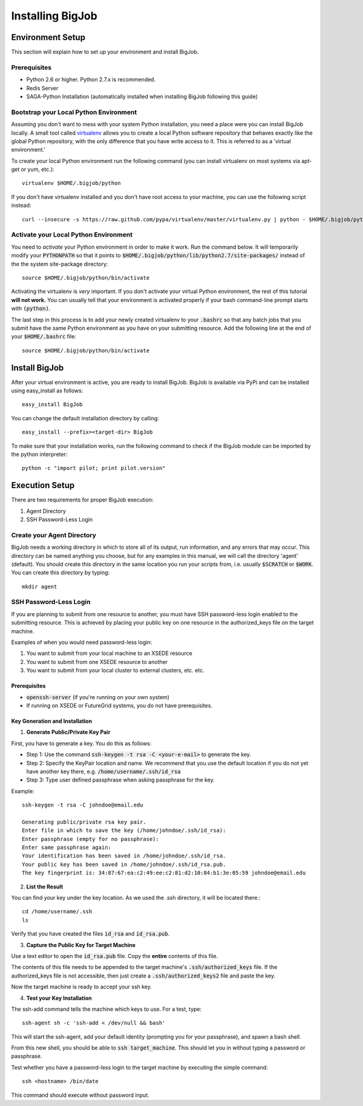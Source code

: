 
#################
Installing BigJob
#################

=================
Environment Setup
=================

This section will explain how to set up your environment and install BigJob.

-----------------
Prerequisites
-----------------
* Python 2.6 or higher. Python 2.7.x is recommended.
* Redis Server
* SAGA-Python Installation (automatically installed when installing BigJob following this guide)

-----------------
Bootstrap your Local Python Environment
-----------------

Assuming you don't want to mess with your system Python installation, you need a place were you can install BigJob locally. A small tool called `virtualenv <http://pypi.python.org/pypi/virtualenv/>`_ allows you to create a local Python software repository that behaves exactly like the global Python repository, with the only difference that you have write access to it. This is referred to as a 'virtual environment.'

To create your local Python environment run the following command (you can install virtualenv on most systems via apt-get or yum, etc.)::

	virtualenv $HOME/.bigjob/python

If you don't have virtualenv installed and you don't have root access to your machine, you can use the following script instead::

	curl --insecure -s https://raw.github.com/pypa/virtualenv/master/virtualenv.py | python - $HOME/.bigjob/python

-----------------
Activate your Local Python Environment
-----------------

You need to *activate* your Python environment in order to make it work. Run the command below. It will temporarily modify your :code:`PYTHONPATH` so that it points to :code:`$HOME/.bigjob/python/lib/python2.7/site-packages/` instead of the the system site-package directory::

	source $HOME/.bigjob/python/bin/activate

Activating the virtualenv is *very* important. If you don't activate your virtual Python environment, the rest of this tutorial **will not work.** You can usually tell that your environment is activated properly if your bash command-line prompt starts with :code:`(python)`.

The last step in this process is to add your newly created virtualenv to your :code:`.bashrc` so that any batch jobs that you submit have the same Python environment as you have on your submitting resource. Add the following line at the end of your :code:`$HOME/.bashrc` file::
	
	source $HOME/.bigjob/python/bin/activate

=================
Install BigJob
=================

After your virtual environment is active, you are ready to install BigJob. BigJob is available via PyPi and can be installed using easy_install as follows::
	
	easy_install BigJob

You can change the default installation directory by calling::

	easy_install --prefix=<target-dir> BigJob

To make sure that your installation works, run the following command to check if the BigJob module can be imported by the python interpreter::

	python -c "import pilot; print pilot.version"

=================
Execution Setup
=================

There are two requirements for proper BigJob execution:

#. Agent Directory
#. SSH Password-Less Login

-----------------
Create your Agent Directory
-----------------

BigJob needs a working directory in which to store all of its output, run information, and any errors that may occur. This directory can be named anything you choose, but for any examples in this manual, we will call the directory 'agent' (default). You should create this directory in the same location you run your scripts from, i.e. usually :code:`$SCRATCH` or :code:`$WORK`. You can create this directory by typing::

	mkdir agent

-----------------
SSH Password-Less Login
-----------------

If you are planning to submit from one resource to another, you must have SSH password-less login enabled to the submitting resource. This is achieved by placing your public key on one resource in the authorized_keys file on the target machine. 

Examples of when you would need password-less login: 

#. You want to submit from your local machine to an XSEDE resource
#. You want to submit from one XSEDE resource to another
#. You want to submit from your local cluster to external clusters, etc. etc.

^^^^^^^^^^^^^^^^^
Prerequisites 
^^^^^^^^^^^^^^^^^

* :code:`openssh-server` (if you're running on your own system)
* If running on XSEDE or FutureGrid systems, you do not have prerequisites.

^^^^^^^^^^^^^^^^^
Key Generation and Installation
^^^^^^^^^^^^^^^^^

1. **Generate Public/Private Key Pair**

First, you have to generate a key. You do this as follows:

* Step 1: Use the command :code:`ssh-keygen -t rsa -C <your-e-mail>` to generate the key.
* Step 2: Specify the KeyPair location and name. We recommend that you use the default location if you do not yet have another key there, e.g. :code:`/home/username/.ssh/id_rsa`
* Step 3: Type user defined passphrase when asking passphrase for the key.

Example::

	ssh-keygen -t rsa -C johndoe@email.edu

	Generating public/private rsa key pair. 
	Enter file in which to save the key (/home/johndoe/.ssh/id_rsa):  
	Enter passphrase (empty for no passphrase): 
	Enter same passphrase again: 
	Your identification has been saved in /home/johndoe/.ssh/id_rsa. 
	Your public key has been saved in /home/johndoe/.ssh/id_rsa.pub. 
	The key fingerprint is: 34:87:67:ea:c2:49:ee:c2:81:d2:10:84:b1:3e:05:59 johndoe@email.edu

2. **List the Result**

You can find your key under the key location. As we used the .ssh directory, it will be located there.::

	cd /home/username/.ssh
	ls

Verify that you have created the files :code:`id_rsa` and :code:`id_rsa.pub`.

3. **Capture the Public Key for Target Machine**

Use a text editor to open the :code:`id_rsa.pub` file. Copy the **entire** contents of this file. 

The contents of this file needs to be appended to the target machine's :code:`.ssh/authorized_keys` file. If the authorized_keys file is not accessible, then just create a :code:`.ssh/authorized_keys2` file and paste the key.

Now the target machine is ready to accept your ssh key.

4. **Test your Key Installation**

The ssh-add command tells the machine which keys to use. For a test, type::

	ssh-agent sh -c 'ssh-add < /dev/null && bash'

This will start the ssh-agent, add your default identity (prompting you for your passphrase), and spawn a bash shell.

From this new shell, you should be able to :code:`ssh target_machine`. This should let you in without typing a password or passphrase.

Test whether you have a password-less login to the target machine by executing the simple command::
	
	ssh <hostname> /bin/date

This command should execute without password input.